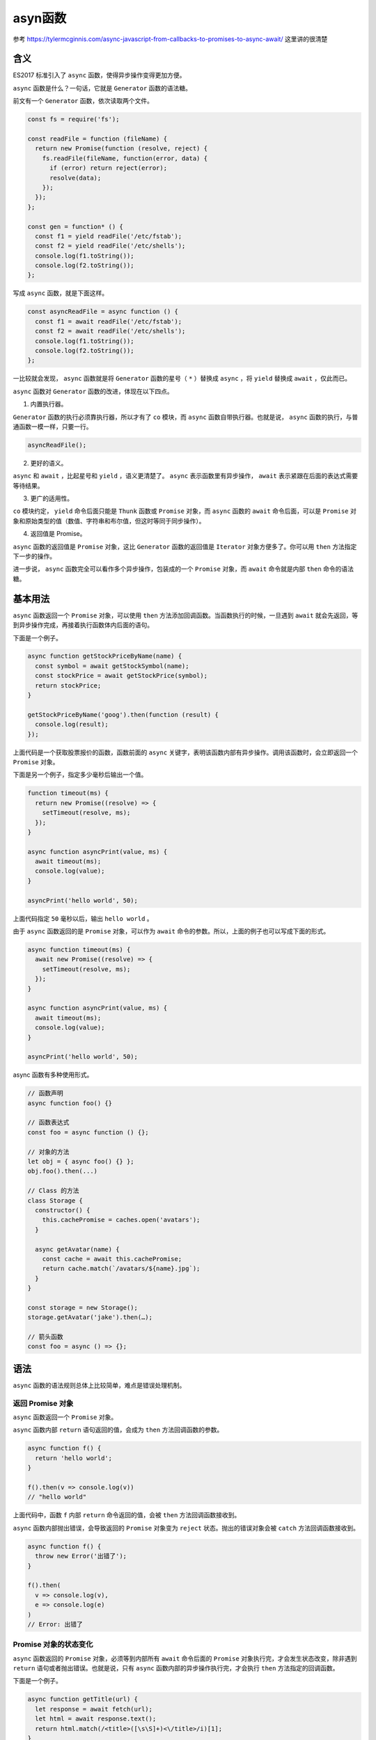******
asyn函数
******

参考 https://tylermcginnis.com/async-javascript-from-callbacks-to-promises-to-async-await/ 这里讲的很清楚

含义
====
ES2017 标准引入了 ``async`` 函数，使得异步操作变得更加方便。

``async`` 函数是什么？一句话，它就是 ``Generator`` 函数的语法糖。

前文有一个 ``Generator`` 函数，依次读取两个文件。

.. code-block:: js

    const fs = require('fs');

    const readFile = function (fileName) {
      return new Promise(function (resolve, reject) {
        fs.readFile(fileName, function(error, data) {
          if (error) return reject(error);
          resolve(data);
        });
      });
    };

    const gen = function* () {
      const f1 = yield readFile('/etc/fstab');
      const f2 = yield readFile('/etc/shells');
      console.log(f1.toString());
      console.log(f2.toString());
    };

写成 ``async`` 函数，就是下面这样。

.. code-block:: js

    const asyncReadFile = async function () {
      const f1 = await readFile('/etc/fstab');
      const f2 = await readFile('/etc/shells');
      console.log(f1.toString());
      console.log(f2.toString());
    };

一比较就会发现， ``async`` 函数就是将 ``Generator`` 函数的星号（ ``*`` ）替换成 ``async`` ，将 ``yield`` 替换成 ``await`` ，仅此而已。

``async`` 函数对 ``Generator`` 函数的改进，体现在以下四点。

1) 内置执行器。

``Generator`` 函数的执行必须靠执行器，所以才有了 ``co`` 模块，而 ``async`` 函数自带执行器。也就是说， ``async`` 函数的执行，与普通函数一模一样，只要一行。

.. code-block:: js

    asyncReadFile();

2) 更好的语义。

``async`` 和 ``await`` ，比起星号和 ``yield`` ，语义更清楚了。 ``async`` 表示函数里有异步操作， ``await`` 表示紧跟在后面的表达式需要等待结果。

3) 更广的适用性。

``co`` 模块约定， ``yield`` 命令后面只能是 ``Thunk`` 函数或 ``Promise`` 对象，而 ``async`` 函数的 ``await`` 命令后面，可以是 ``Promise`` 对象和原始类型的值（数值、字符串和布尔值，但这时等同于同步操作）。

4) 返回值是 Promise。

``async`` 函数的返回值是 ``Promise`` 对象，这比 ``Generator`` 函数的返回值是 ``Iterator`` 对象方便多了。你可以用 ``then`` 方法指定下一步的操作。

进一步说， ``async`` 函数完全可以看作多个异步操作，包装成的一个 ``Promise`` 对象，而 ``await`` 命令就是内部 ``then`` 命令的语法糖。

基本用法
========
``async`` 函数返回一个 ``Promise`` 对象，可以使用 ``then`` 方法添加回调函数。当函数执行的时候，一旦遇到 ``await`` 就会先返回，等到异步操作完成，再接着执行函数体内后面的语句。

下面是一个例子。

.. code-block:: js

    async function getStockPriceByName(name) {
      const symbol = await getStockSymbol(name);
      const stockPrice = await getStockPrice(symbol);
      return stockPrice;
    }

    getStockPriceByName('goog').then(function (result) {
      console.log(result);
    });

上面代码是一个获取股票报价的函数，函数前面的 ``async`` 关键字，表明该函数内部有异步操作。调用该函数时，会立即返回一个 ``Promise`` 对象。

下面是另一个例子，指定多少毫秒后输出一个值。

.. code-block:: js

    function timeout(ms) {
      return new Promise((resolve) => {
        setTimeout(resolve, ms);
      });
    }

    async function asyncPrint(value, ms) {
      await timeout(ms);
      console.log(value);
    }

    asyncPrint('hello world', 50);

上面代码指定 ``50`` 毫秒以后，输出 ``hello world`` 。

由于 ``async`` 函数返回的是 ``Promise`` 对象，可以作为 ``await`` 命令的参数。所以，上面的例子也可以写成下面的形式。

.. code-block:: js

    async function timeout(ms) {
      await new Promise((resolve) => {
        setTimeout(resolve, ms);
      });
    }

    async function asyncPrint(value, ms) {
      await timeout(ms);
      console.log(value);
    }

    asyncPrint('hello world', 50);

async 函数有多种使用形式。

.. code-block:: js

    // 函数声明
    async function foo() {}

    // 函数表达式
    const foo = async function () {};

    // 对象的方法
    let obj = { async foo() {} };
    obj.foo().then(...)

    // Class 的方法
    class Storage {
      constructor() {
        this.cachePromise = caches.open('avatars');
      }

      async getAvatar(name) {
        const cache = await this.cachePromise;
        return cache.match(`/avatars/${name}.jpg`);
      }
    }

    const storage = new Storage();
    storage.getAvatar('jake').then(…);

    // 箭头函数
    const foo = async () => {};

语法
====
``async`` 函数的语法规则总体上比较简单，难点是错误处理机制。

返回 Promise 对象
------------------
``async`` 函数返回一个 ``Promise`` 对象。

``async`` 函数内部 ``return`` 语句返回的值，会成为 ``then`` 方法回调函数的参数。

.. code-block:: js

    async function f() {
      return 'hello world';
    }

    f().then(v => console.log(v))
    // "hello world"

上面代码中，函数 ``f`` 内部 ``return`` 命令返回的值，会被 ``then`` 方法回调函数接收到。

``async`` 函数内部抛出错误，会导致返回的 ``Promise`` 对象变为 ``reject`` 状态。抛出的错误对象会被 ``catch`` 方法回调函数接收到。

.. code-block:: js

    async function f() {
      throw new Error('出错了');
    }

    f().then(
      v => console.log(v),
      e => console.log(e)
    )
    // Error: 出错了

Promise 对象的状态变化
----------------------
``async`` 函数返回的 ``Promise`` 对象，必须等到内部所有 ``await`` 命令后面的 ``Promise`` 对象执行完，才会发生状态改变，除非遇到 ``return`` 语句或者抛出错误。也就是说，只有 ``async`` 函数内部的异步操作执行完，才会执行 ``then`` 方法指定的回调函数。

下面是一个例子。

.. code-block:: js

    async function getTitle(url) {
      let response = await fetch(url);
      let html = await response.text();
      return html.match(/<title>([\s\S]+)<\/title>/i)[1];
    }
    getTitle('https://tc39.github.io/ecma262/').then(console.log)
    // "ECMAScript 2017 Language Specification"

上面代码中，函数 ``getTitle`` 内部有三个操作：抓取网页、取出文本、匹配页面标题。只有这三个操作全部完成，才会执行 ``then`` 方法里面的 ``console.log`` 。

await 命令
----------
正常情况下， ``await`` 命令后面是一个 ``Promise`` 对象。如果不是，会被转成一个立即 ``resolve`` 的 ``Promise`` 对象。

.. code-block:: js

    async function f() {
      return await 123;
    }

    f().then(v => console.log(v))
    // 123

上面代码中， ``await`` 命令的参数是数值 ``123`` ，它被转成 ``Promise`` 对象，并立即 ``resolve`` 。

``await`` 命令后面的 ``Promise`` 对象如果变为 ``reject`` 状态，则 ``reject`` 的参数会被 ``catch`` 方法的回调函数接收到。

.. code-block:: js

    async function f() {
      await Promise.reject('出错了');
    }

    f()
    .then(v => console.log(v))
    .catch(e => console.log(e))
    // 出错了

注意，上面代码中， ``await`` 语句前面没有 ``return`` ，但是 ``reject`` 方法的参数依然传入了 ``catch`` 方法的回调函数。这里如果在 ``await`` 前面加上 ``return`` ，效果是一样的。

.. note:: 只要一个 ``await`` 语句后面的 ``Promise`` 变为 ``reject`` ，那么整个 ``async`` 函数都会中断执行。

.. code-block:: js

    async function f() {
      await Promise.reject('出错了');
      await Promise.resolve('hello world'); // 不会执行
    }

上面代码中，第二个 ``await`` 语句是不会执行的，因为第一个 ``await`` 语句状态变成了 ``reject`` 。

有时，我们希望即使前一个异步操作失败，也不要中断后面的异步操作。这时可以将第一个 ``await`` 放在 ``try...catch`` 结构里面，这样不管这个异步操作是否成功，第二个 ``await`` 都会执行。

.. code-block:: js

    async function f() {
      try {
        await Promise.reject('出错了');
      } catch(e) {
      }
      return await Promise.resolve('hello world');
    }

    f()
    .then(v => console.log(v))
    // hello world

另一种方法是 ``await`` 后面的 ``Promise`` 对象再跟一个 ``catch`` 方法，处理前面可能出现的错误。

.. code-block:: js

    async function f() {
      await Promise.reject('出错了')
        .catch(e => console.log(e));
      return await Promise.resolve('hello world');
    }

    f()
    .then(v => console.log(v))
    // 出错了
    // hello world

错误处理
--------
如果 ``await`` 后面的异步操作出错，那么等同于 ``async`` 函数返回的 ``Promise`` 对象被 ``reject`` 。

.. code-block:: js

    async function f() {
      await new Promise(function (resolve, reject) {
        throw new Error('出错了');
      });
    }

    f()
    .then(v => console.log(v))
    .catch(e => console.log(e))
    // Error：出错了

上面代码中， ``async`` 函数 ``f`` 执行后， ``await`` 后面的 ``Promise`` 对象会抛出一个错误对象，导致 ``catch`` 方法的回调函数被调用，它的参数就是抛出的错误对象。具体的执行机制，可以参考后文的“async 函数的实现原理”。

防止出错的方法，也是将其放在 ``try...catch`` 代码块之中。

.. code-block:: js

    async function f() {
      try {
        await new Promise(function (resolve, reject) {
          throw new Error('出错了');
        });
      } catch(e) {
      }
      return await('hello world');
    }

如果有多个 ``await`` 命令，可以统一放在 ``try...catch`` 结构中。

.. code-block:: js

    async function main() {
      try {
        const val1 = await firstStep();
        const val2 = await secondStep(val1);
        const val3 = await thirdStep(val1, val2);

        console.log('Final: ', val3);
      }
      catch (err) {
        console.error(err);
      }
    }

下面的例子使用 ``try...catch`` 结构，实现多次重复尝试。

.. code-block:: js

    const superagent = require('superagent');
    const NUM_RETRIES = 3;

    async function test() {
      let i;
      for (i = 0; i < NUM_RETRIES; ++i) {
        try {
          await superagent.get('http://google.com/this-throws-an-error');
          break;
        } catch(err) {}
      }
      console.log(i); // 3
    }

    test();

上面代码中，如果 ``await`` 操作成功，就会使用 ``break`` 语句退出循环；如果失败，会被 ``catch`` 语句捕捉，然后进入下一轮循环。

使用注意点
----------
第一点，前面已经说过， ``await`` 命令后面的 ``Promise`` 对象，运行结果可能是 ``rejected`` ，所以最好把 ``await`` 命令放在 ``try...catch`` 代码块中。

.. code-block:: js

    async function myFunction() {
      try {
        await somethingThatReturnsAPromise();
      } catch (err) {
        console.log(err);
      }
    }

    // 另一种写法

    async function myFunction() {
      await somethingThatReturnsAPromise()
      .catch(function (err) {
        console.log(err);
      });
    }

第二点，多个 ``await`` 命令后面的异步操作，如果不存在继发关系，最好让它们同时触发。

.. code-block:: js

    let foo = await getFoo();
    let bar = await getBar();

上面代码中， ``getFoo`` 和 ``getBar`` 是两个独立的异步操作（即互不依赖），被写成继发关系。这样比较耗时，因为只有 ``getFoo`` 完成以后，才会执行 ``getBar`` ，完全可以让它们同时触发。

.. code-block:: js

    // 写法一
    let [foo, bar] = await Promise.all([getFoo(), getBar()]);

    // 写法二
    let fooPromise = getFoo();
    let barPromise = getBar();
    let foo = await fooPromise;
    let bar = await barPromise;

上面两种写法， ``getFoo`` 和 ``getBar`` 都是同时触发，这样就会缩短程序的执行时间。

第三点， ``await`` 命令只能用在 ``async`` 函数之中，如果用在普通函数，就会报错。

.. code-block:: js

    async function dbFuc(db) {
      let docs = [{}, {}, {}];

      // 报错
      docs.forEach(function (doc) {
        await db.post(doc);
      });
    }

上面代码会报错，因为 ``await`` 用在普通函数之中了。但是，如果将 ``forEach`` 方法的参数改成 ``async`` 函数，也有问题。

.. code-block:: js

    function dbFuc(db) { //这里不需要 async
      let docs = [{}, {}, {}];

      // 可能得到错误结果
      docs.forEach(async function (doc) {
        await db.post(doc);
      });
    }

上面代码可能不会正常工作，原因是这时三个 ``db.post`` 操作将是并发执行，也就是同时执行，而不是继发执行(????)。正确的写法是采用 ``for`` 循环。

.. code-block:: js

    async function dbFuc(db) {
      let docs = [{}, {}, {}];

      for (let doc of docs) {
        await db.post(doc);
      }
    }

如果确实希望多个请求并发执行，可以使用 ``Promise.all`` 方法。当三个请求都会 ``resolved`` 时，下面两种写法效果相同。

.. code-block:: js

    async function dbFuc(db) {
      let docs = [{}, {}, {}];
      let promises = docs.map((doc) => db.post(doc));

      let results = await Promise.all(promises); // 不需要都是promise???
      console.log(results);
    }

    // 或者使用下面的写法

    async function dbFuc(db) {
      let docs = [{}, {}, {}];
      let promises = docs.map((doc) => db.post(doc));

      let results = [];
      for (let promise of promises) {
        results.push(await promise); // 这样也行？？
      }
      console.log(results);
    }

目前， ``@std/esm`` 模块加载器支持顶层 ``await`` ，即 ``await`` 命令可以不放在 ``async`` 函数里面，直接使用。

.. code-block:: js

    // async 函数的写法
    const start = async () => {
      const res = await fetch('google.com');
      return res.text();
    };

    start().then(console.log);

    // 顶层 await 的写法
    const res = await fetch('google.com');
    console.log(await res.text());

上面代码中，第二种写法的脚本必须使用 ``@std/esm`` 加载器，才会生效。

async 函数的实现原理
====================
``async`` 函数的实现原理，就是将 ``Generator`` 函数和自动执行器，包装在一个函数里。

.. code-block:: js

    async function fn(args) {
      // ...
    }

    // 等同于

    function fn(args) {
      return spawn(function* () {
        // ...
      });
    }

所有的 ``async`` 函数都可以写成上面的第二种形式，其中的 ``spawn`` 函数就是自动执行器。

下面给出 ``spawn`` 函数的实现，基本就是前文自动执行器的翻版。

.. code-block:: js

    function spawn(genF) {
      return new Promise(function(resolve, reject) {
        const gen = genF();
        function step(nextF) {
          let next;
          try {
            next = nextF();
          } catch(e) {
            return reject(e);
          }
          if(next.done) {
            return resolve(next.value);
          }
          Promise.resolve(next.value).then(function(v) {
            step(function() { return gen.next(v); });
          }, function(e) {
            step(function() { return gen.throw(e); });
          });
        }
        step(function() { return gen.next(undefined); });
      });
    }

与其他异步处理方法的比较
========================
我们通过一个例子，来看 ``async`` 函数与 ``Promise`` 、 ``Generator`` 函数的比较。

假定某个 ``DOM`` 元素上面，部署了一系列的动画，前一个动画结束，才能开始后一个。如果当中有一个动画出错，就不再往下执行，返回上一个成功执行的动画的返回值。

首先是 ``Promise`` 的写法。

.. code-block:: js

    function chainAnimationsPromise(elem, animations) {

      // 变量ret用来保存上一个动画的返回值
      let ret = null;

      // 新建一个空的Promise
      let p = Promise.resolve();

      // 使用then方法，添加所有动画
      for(let anim of animations) {
        p = p.then(function(val) {
          ret = val;
          return anim(elem);
        });
      }

      // 返回一个部署了错误捕捉机制的Promise
      return p.catch(function(e) {
        /* 忽略错误，继续执行 */
      }).then(function() {
        return ret;
      });

    }

虽然 ``Promise`` 的写法比回调函数的写法大大改进，但是一眼看上去，代码完全都是 ``Promise`` 的 ``API`` （ ``then`` 、 ``catch`` 等等），操作本身的语义反而不容易看出来。

接着是 ``Generator`` 函数的写法。

.. code-block:: js

    function chainAnimationsGenerator(elem, animations) {

      return spawn(function*() {
        let ret = null;
        try {
          for(let anim of animations) {
            ret = yield anim(elem);
          }
        } catch(e) {
          /* 忽略错误，继续执行 */
        }
        return ret;
      });

    }

上面代码使用 ``Generator`` 函数遍历了每个动画，语义比 ``Promise`` 写法更清晰，用户定义的操作全部都出现在 ``spawn`` 函数的内部。这个写法的问题在于，必须有一个任务运行器，自动执行 ``Generator`` 函数，上面代码的 ``spawn`` 函数就是自动执行器，它返回一个 ``Promise`` 对象，而且必须保证 ``yield`` 语句后面的表达式，必须返回一个 ``Promise`` 。

最后是 ``async`` 函数的写法。

.. code-block:: js

    async function chainAnimationsAsync(elem, animations) {
      let ret = null;
      try {
        for(let anim of animations) {
          ret = await anim(elem);
        }
      } catch(e) {
        /* 忽略错误，继续执行 */
      }
      return ret;
    }

可以看到 ``Async`` 函数的实现最简洁，最符合语义，几乎没有语义不相关的代码。它将 ``Generator`` 写法中的自动执行器，改在语言层面提供，不暴露给用户，因此代码量最少。如果使用 ``Generator`` 写法，自动执行器需要用户自己提供。

实例：按顺序完成异步操作
========================
实际开发中，经常遇到一组异步操作，需要按照顺序完成。比如，依次远程读取一组 ``URL`` ，然后按照读取的顺序输出结果。

``Promise`` 的写法如下。

.. code-block:: js

    function logInOrder(urls) {
      // 远程读取所有URL
      const textPromises = urls.map(url => {
        return fetch(url).then(response => response.text());
      });

      // 按次序输出
      textPromises.reduce((chain, textPromise) => {
        return chain.then(() => textPromise)
          .then(text => console.log(text));
      }, Promise.resolve());
    }

上面代码使用 ``fetch`` 方法，同时远程读取一组 ``URL`` 。每个 ``fetch`` 操作都返回一个 ``Promise`` 对象，放入 ``textPromises`` 数组。然后， ``reduce`` 方法依次处理每个 ``Promise`` 对象，然后使用 ``then`` ，将所有 ``Promise`` 对象连起来，因此就可以依次输出结果。

这种写法不太直观，可读性比较差。下面是 ``async`` 函数实现。

.. code-block:: js

    async function logInOrder(urls) {
      for (const url of urls) {
        const response = await fetch(url);
        console.log(await response.text());
      }
    }

上面代码确实大大简化，问题是所有远程操作都是继发。只有前一个 ``URL`` 返回结果，才会去读取下一个 ``URL`` ，这样做效率很差，非常浪费时间。我们需要的是并发发出远程请求。

.. code-block:: js

    async function logInOrder(urls) {
      // 并发读取远程URL
      const textPromises = urls.map(async url => {
        const response = await fetch(url);
        return response.text();
      });

      // 按次序输出
      for (const textPromise of textPromises) {
        console.log(await textPromise);
      }
    }

上面代码中，虽然 ``map`` 方法的参数是 ``async`` 函数，但它是并发执行的，因为只有 ``async`` 函数内部是继发执行，外部不受影响。后面的 ``for..of`` 循环内部使用了 ``await`` ，因此实现了按顺序输出。

异步遍历器
==========
《遍历器》一章说过， ``Iterator`` 接口是一种数据遍历的协议，只要调用遍历器对象的 ``next`` 方法，就会得到一个对象，表示当前遍历指针所在的那个位置的信息。 ``next`` 方法返回的对象的结构是 ``{value, done}`` ，其中 ``value`` 表示当前的数据的值， ``done`` 是一个布尔值，表示遍历是否结束。

这里隐含着一个规定， ``next`` 方法必须是同步的，只要调用就必须立刻返回值。也就是说，一旦执行 ``next`` 方法，就必须同步地得到 ``value`` 和 ``done`` 这两个属性。如果遍历指针正好指向同步操作，当然没有问题，但对于异步操作，就不太合适了。目前的解决方法是， ``Generator`` 函数里面的异步操作，返回一个 ``Thunk`` 函数或者 ``Promise`` 对象，即 ``value`` 属性是一个 ``Thunk`` 函数或者 ``Promise`` 对象，等待以后返回真正的值，而 ``done`` 属性则还是同步产生的。

ES2018 引入了”异步遍历器“（ ``Async Iterator`` ），为异步操作提供原生的遍历器接口，即 ``value`` 和 ``done`` 这两个属性都是异步产生。

异步遍历的接口
==============
异步遍历器的最大的语法特点，就是调用遍历器的 ``next`` 方法，返回的是一个 ``Promise`` 对象。

.. code-block:: js

    asyncIterator
      .next()
      .then(
        ({ value, done }) => /* ... */
      );

上面代码中， ``asyncIterator`` 是一个异步遍历器，调用 ``next`` 方法以后，返回一个 ``Promise`` 对象。因此，可以使用 ``then`` 方法指定，这个 ``Promise`` 对象的状态变为 ``resolve`` 以后的回调函数。回调函数的参数，则是一个具有 ``value`` 和 ``done`` 两个属性的对象，这个跟同步遍历器是一样的。

我们知道，一个对象的同步遍历器的接口，部署在 ``Symbol.iterator`` 属性上面。同样地，对象的异步遍历器接口，部署在 ``Symbol.asyncIterator`` 属性上面。不管是什么样的对象，只要它的 ``Symbol.asyncIterator`` 属性有值，就表示应该对它进行异步遍历。

下面是一个异步遍历器的例子。

.. code-block:: js

    const asyncIterable = createAsyncIterable(['a', 'b']);
    const asyncIterator = asyncIterable[Symbol.asyncIterator]();

    asyncIterator
    .next()
    .then(iterResult1 => {
      console.log(iterResult1); // { value: 'a', done: false }
      return asyncIterator.next();
    })
    .then(iterResult2 => {
      console.log(iterResult2); // { value: 'b', done: false }
      return asyncIterator.next();
    })
    .then(iterResult3 => {
      console.log(iterResult3); // { value: undefined, done: true }
    });

上面代码中，异步遍历器其实返回了两次值。第一次调用的时候，返回一个 ``Promise`` 对象；等到 ``Promise`` 对象 ``resolve`` 了，再返回一个表示当前数据成员信息的对象。这就是说，异步遍历器与同步遍历器最终行为是一致的，只是会先返回 ``Promise`` 对象，作为中介。

由于异步遍历器的 ``next`` 方法，返回的是一个 ``Promise`` 对象。因此，可以把它放在 ``await`` 命令后面。

.. code-block:: js

    async function f() {
      const asyncIterable = createAsyncIterable(['a', 'b']);
      const asyncIterator = asyncIterable[Symbol.asyncIterator]();
      console.log(await asyncIterator.next());
      // { value: 'a', done: false }
      console.log(await asyncIterator.next());
      // { value: 'b', done: false }
      console.log(await asyncIterator.next());
      // { value: undefined, done: true }
    }

上面代码中， ``next`` 方法用 ``await`` 处理以后，就不必使用 ``then`` 方法了(会自动调用)。整个流程已经很接近同步处理了。

注意，异步遍历器的 ``next`` 方法是可以连续调用的，不必等到上一步产生的 ``Promise`` 对象 ``resolve`` 以后再调用。这种情况下， ``next`` 方法会累积起来，自动按照每一步的顺序运行下去。下面是一个例子，把所有的 ``next`` 方法放在 ``Promise.all`` 方法里面。

.. code-block:: js

    const asyncGenObj = createAsyncIterable(['a', 'b']);
    const [{value: v1}, {value: v2}] = await Promise.all([
      asyncGenObj.next(), asyncGenObj.next()
    ]);

    console.log(v1, v2); // a b

另一种用法是一次性调用所有的 ``next`` 方法，然后 ``await`` 最后一步操作。

.. code-block:: js

    async function runner() {
      const writer = openFile('someFile.txt');
      writer.next('hello');
      writer.next('world');
      await writer.return();
    }

    runner();

for await...of
==============
前面介绍过， ``for...of`` 循环用于遍历同步的 ``Iterator`` 接口。新引入的 ``for await...of`` 循环，则是用于遍历异步的 ``Iterator`` 接口。

.. code-block:: js

    async function f() {
      for await (const x of createAsyncIterable(['a', 'b'])) {
        console.log(x);
      }
    }
    // a
    // b

上面代码中， ``createAsyncIterable()`` 返回一个拥有异步遍历器接口的对象， ``for...of`` 循环自动调用这个对象的异步遍历器的 ``next`` 方法，会得到一个 ``Promise`` 对象。 ``await`` 用来处理这个 ``Promise`` 对象，一旦 ``resolve`` ，就把得到的值（ ``x`` ）传入 ``for...of`` 的循环体。

``for await...of`` 循环的一个用途，是部署了 ``asyncIterable`` 操作的异步接口，可以直接放入这个循环。

.. code-block:: js

    let body = '';

    async function f() {
      for await(const data of req) body += data;
      const parsed = JSON.parse(body);
      console.log('got', parsed);
    }

上面代码中， ``req`` 是一个 ``asyncIterable`` 对象，用来异步读取数据。可以看到，使用 ``for await...of`` 循环以后，代码会非常简洁。

如果 ``next`` 方法返回的 ``Promise`` 对象被 ``reject`` ， ``for await...of`` 就会报错，要用 ``try...catch`` 捕捉。

.. code-block:: js

    async function () {
      try {
        for await (const x of createRejectingIterable()) {
          console.log(x);
        }
      } catch (e) {
        console.error(e);
      }
    }

注意， ``for await...of`` 循环也可以用于同步遍历器。

.. code-block:: js

    (async function () {
      for await (const x of ['a', 'b']) {
        console.log(x);
      }
    })();
    // a
    // b

``Node v10`` 支持异步遍历器， ``Stream`` 就部署了这个接口。下面是读取文件的传统写法与异步遍历器写法的差异。

.. code-block:: js

    // 传统写法
    function main(inputFilePath) {
      const readStream = fs.createReadStream(
        inputFilePath,
        { encoding: 'utf8', highWaterMark: 1024 }
      );
      readStream.on('data', (chunk) => {
        console.log('>>> '+chunk);
      });
      readStream.on('end', () => {
        console.log('### DONE ###');
      });
    }

    // 异步遍历器写法
    async function main(inputFilePath) {
      const readStream = fs.createReadStream(
        inputFilePath,
        { encoding: 'utf8', highWaterMark: 1024 }
      );

      for await (const chunk of readStream) {
        console.log('>>> '+chunk);
      }
      console.log('### DONE ###');
    }

异步 Generator 函数
===================
就像 ``Generator`` 函数返回一个同步遍历器对象一样，异步 ``Generator`` 函数的作用，是返回一个异步遍历器对象。

在语法上，异步 ``Generator`` 函数就是 ``async`` 函数与 ``Generator`` 函数的结合。

.. code-block:: js

    async function* gen() {
      yield 'hello';
    }
    const genObj = gen();
    genObj.next().then(x => console.log(x));
    // { value: 'hello', done: false }

上面代码中， ``gen`` 是一个异步 ``Generator`` 函数，执行后返回一个异步 ``Iterator`` 对象。对该对象调用 ``next`` 方法，返回一个 ``Promise`` 对象。

异步遍历器的设计目的之一，就是 ``Generator`` 函数处理同步操作和异步操作时，能够使用同一套接口。

.. code-block:: js

    // 同步 Generator 函数
    function* map(iterable, func) {
      const iter = iterable[Symbol.iterator]();
      while (true) {
        const {value, done} = iter.next();
        if (done) break;
        yield func(value);
      }
    }

    // 异步 Generator 函数
    async function* map(iterable, func) {
      const iter = iterable[Symbol.asyncIterator]();
      while (true) {
        const {value, done} = await iter.next();
        if (done) break;
        yield func(value);
      }
    }

上面代码中， ``map`` 是一个 ``Generator`` 函数，第一个参数是可遍历对象 ``iterable`` ，第二个参数是一个回调函数 ``func`` 。 ``map`` 的作用是将 ``iterable`` 每一步返回的值，使用 ``func`` 进行处理。上面有两个版本的 ``map`` ，前一个处理同步遍历器，后一个处理异步遍历器，可以看到两个版本的写法基本上是一致的。

下面是另一个异步 ``Generator`` 函数的例子。

.. code-block:: js

    async function* readLines(path) {
      let file = await fileOpen(path);

      try {
        while (!file.EOF) {
          yield await file.readLine();
        }
      } finally {
        await file.close();
      }
    }

上面代码中，异步操作前面使用 ``await`` 关键字标明，即 ``await`` 后面的操作，应该返回 ``Promise`` 对象。凡是使用 ``yield`` 关键字的地方，就是 ``next`` 方法停下来的地方，它后面的表达式的值（即 ``await file.readLine()`` 的值），会作为 ``next()`` 返回对象的 ``value`` 属性，这一点是与同步 ``Generator`` 函数一致的。

异步 ``Generator`` 函数内部，能够同时使用 ``await`` 和 ``yield`` 命令。可以这样理解， ``await`` 命令用于将外部操作产生的值输入函数内部， ``yield`` 命令用于将函数内部的值输出。

上面代码定义的异步 ``Generator`` 函数的用法如下。

.. code-block:: js

    (async function () {
      for await (const line of readLines(filePath)) {
        console.log(line);
      }
    })()

异步 ``Generator`` 函数可以与 ``for await...of`` 循环结合起来使用。

.. code-block:: js

    async function* prefixLines(asyncIterable) {
      for await (const line of asyncIterable) {
        yield '> ' + line;
      }
    }

异步 ``Generator`` 函数的返回值是一个异步 ``Iterator`` ，即每次调用它的 ``next`` 方法，会返回一个 ``Promise`` 对象，也就是说，跟在 ``yield`` 命令后面的，应该是一个 ``Promise`` 对象。如果像上面那个例子那样， ``yield`` 命令后面是一个字符串，会被自动包装成一个 ``Promise`` 对象。

.. code-block:: js

    function fetchRandom() {
      const url = 'https://www.random.org/decimal-fractions/'
        + '?num=1&dec=10&col=1&format=plain&rnd=new';
      return fetch(url);
    }

    async function* asyncGenerator() {
      console.log('Start');
      const result = await fetchRandom(); // (A)
      yield 'Result: ' + await result.text(); // (B)
      console.log('Done');
    }

    const ag = asyncGenerator();
    ag.next().then(({value, done}) => {
      console.log(value);
    })

上面代码中， ``ag`` 是 ``asyncGenerator`` 函数返回的异步遍历器对象。调用 ``ag.next()`` 以后，上面代码的执行顺序如下。

1. ``ag.next()`` 立刻返回一个 ``Promise`` 对象。
2. ``asyncGenerator`` 函数开始执行，打印出 ``Start`` 。
3. ``await`` 命令返回一个 ``Promise`` 对象， ``asyncGenerator`` 函数停在这里。
4. ``A`` 处变成 ``fulfilled`` 状态，产生的值放入 ``result`` 变量， ``asyncGenerator`` 函数继续往下执行。
5. 函数在 ``B`` 处的 ``yield`` 暂停执行，一旦 ``yield`` 命令取到值， ``ag.next()``返回的那个 ``Promise`` 对象变成 ``fulfilled`` 状态。
6. ``ag.next()`` 后面的 ``then`` 方法指定的回调函数开始执行。该回调函数的参数是一个对象 ``{value, done}`` ，其中 ``value`` 的值是 ``yield`` 命令后面的那个表达式的值， ``done`` 的值是 ``false`` 。

`A` 和 ``B`` 两行的作用类似于下面的代码。

.. code-block:: js

    return new Promise((resolve, reject) => {
      fetchRandom()
      .then(result => result.text())
      .then(result => {
         resolve({
           value: 'Result: ' + result,
           done: false,
         });
      });
    });

如果异步 ``Generator`` 函数抛出错误，会导致 ``Promise`` 对象的状态变为 ``reject`` ，然后抛出的错误被 ``catch`` 方法捕获。

.. code-block:: js

    async function* asyncGenerator() {
      throw new Error('Problem!');
    }

    asyncGenerator()
    .next()
    .catch(err => console.log(err)); // Error: Problem!

注意，普通的 ``async`` 函数返回的是一个 ``Promise`` 对象，而异步 ``Generator`` 函数返回的是一个异步 ``Iterator`` 对象。可以这样理解， ``async`` 函数和异步 ``Generator`` 函数，是封装异步操作的两种方法，都用来达到同一种目的。区别在于，前者自带执行器，后者通过 ``for await...of`` 执行，或者自己编写执行器。下面就是一个异步 ``Generator`` 函数的执行器。

.. code-block:: js

    async function takeAsync(asyncIterable, count = Infinity) {
      const result = [];
      const iterator = asyncIterable[Symbol.asyncIterator]();
      while (result.length < count) {
        const {value, done} = await iterator.next();
        if (done) break;
        result.push(value);
      }
      return result;
    }

上面代码中，异步 ``Generator`` 函数产生的异步遍历器，会通过 ``while`` 循环自动执行，每当 ``await iterator.next()`` 完成，就会进入下一轮循环。一旦 ``done`` 属性变为 ``true`` ，就会跳出循环，异步遍历器执行结束。

下面是这个自动执行器的一个使用实例。

.. code-block:: js

    async function f() {
      async function* gen() {
        yield 'a';
        yield 'b';
        yield 'c';
      }

      return await takeAsync(gen());
    }

    f().then(function (result) {
      console.log(result); // ['a', 'b', 'c']
    })

异步 ``Generator`` 函数出现以后， ``JavaScript`` 就有了四种函数形式：普通函数、 ``async`` 函数、 ``Generator`` 函数和异步 ``Generator`` 函数。请注意区分每种函数的不同之处。基本上，如果是一系列按照顺序执行的异步操作（比如读取文件，然后写入新内容，再存入硬盘），可以使用 ``async`` 函数；如果是一系列产生相同数据结构的异步操作（比如一行一行读取文件），可以使用异步 ``Generator`` 函数。

异步 ``Generator`` 函数也可以通过 ``next`` 方法的参数，接收外部传入的数据。

.. code-block:: js

    const writer = openFile('someFile.txt');
    writer.next('hello'); // 立即执行
    writer.next('world'); // 立即执行
    await writer.return(); // 等待写入结束

上面代码中， ``openFile`` 是一个异步 ``Generator`` 函数。 ``next`` 方法的参数，向该函数内部的操作传入数据。每次 ``next`` 方法都是同步执行的，最后的 ``await`` 命令用于等待整个写入操作结束。

最后，同步的数据结构，也可以使用异步 ``Generator`` 函数。

.. code-block:: js

    async function* createAsyncIterable(syncIterable) {
      for (const elem of syncIterable) {
        yield elem;
      }
    }

上面代码中，由于没有异步操作，所以也就没有使用 ``await`` 关键字。

yield\* 语句
===========
``yield*`` 语句也可以跟一个异步遍历器。

.. code-block:: js

    async function* gen1() {
      yield 'a';
      yield 'b';
      return 2;
    }

    async function* gen2() {
      // result 最终会等于 2
      const result = yield* gen1();
    }

上面代码中， ``gen2`` 函数里面的 ``result`` 变量，最后的值是 2 。

与同步 ``Generator`` 函数一样， ``for await...of`` 循环会展开 ``yield*`` 。

.. code-block:: js

    (async function () {
      for await (const x of gen2()) {
        console.log(x);
      }
    })();
    // a
    // b
